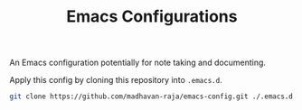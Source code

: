 #+TITLE: Emacs Configurations

An Emacs configuration potentially for note taking and documenting.

Apply this config by cloning this repository into =.emacs.d=.
#+BEGIN_SRC bash
git clone https://github.com/madhavan-raja/emacs-config.git ./.emacs.d
#+END_SRC

